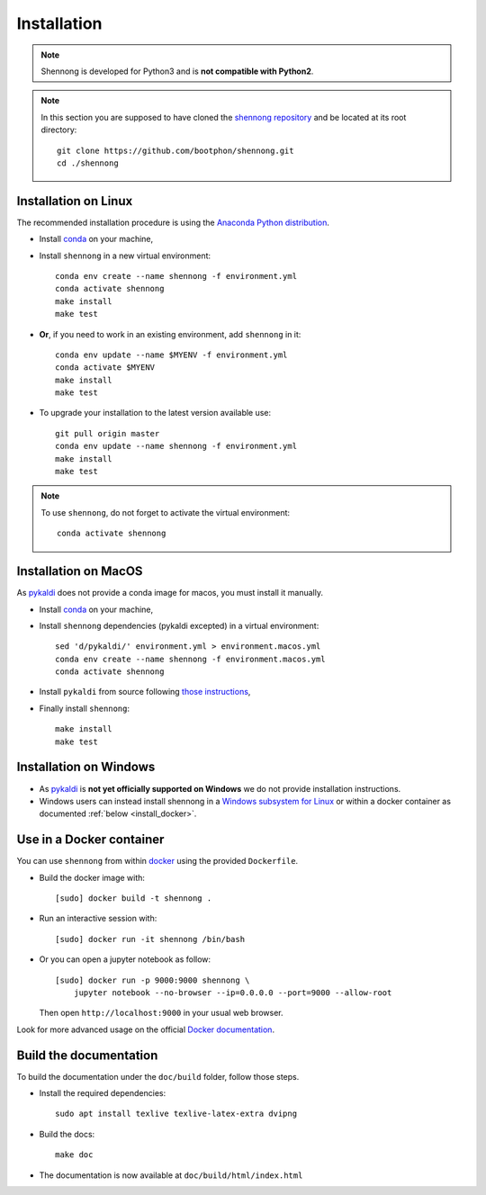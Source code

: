 .. _installation:


Installation
============

.. note::

   Shennong is developed for Python3 and is **not compatible with
   Python2**.

.. note::

   In this section you are supposed to have cloned the `shennong
   repository <https://github.com/bootphon/shennong>`_ and be located
   at its root directory::

     git clone https://github.com/bootphon/shennong.git
     cd ./shennong


Installation on Linux
---------------------

The recommended installation procedure is using the `Anaconda Python
distribution <https://www.anaconda.com>`_.

* Install `conda <https://conda.io/miniconda.html>`_ on your machine,

* Install ``shennong`` in a new virtual environment::

    conda env create --name shennong -f environment.yml
    conda activate shennong
    make install
    make test

* **Or**, if you need to work in an existing environment, add
  ``shennong`` in it::

    conda env update --name $MYENV -f environment.yml
    conda activate $MYENV
    make install
    make test

* To upgrade your installation to the latest version available use::

    git pull origin master
    conda env update --name shennong -f environment.yml
    make install
    make test

.. note::

   To use ``shennong``, do not forget to activate the virtual environment::

     conda activate shennong


Installation on MacOS
---------------------

As `pykaldi <https://github.com/pykaldi/pykaldi>`_ does not provide a
conda image for macos, you must install it manually.

* Install `conda <https://conda.io/miniconda.html>`_ on your machine,

* Install ``shennong`` dependencies (pykaldi excepted) in a virtual environment::

    sed 'd/pykaldi/' environment.yml > environment.macos.yml
    conda env create --name shennong -f environment.macos.yml
    conda activate shennong

* Install ``pykaldi`` from source following `those instructions
  <https://github.com/pykaldi/pykaldi#from-source>`_,

* Finally install ``shennong``::

    make install
    make test


Installation on Windows
-----------------------

* As `pykaldi <https://github.com/pykaldi/pykaldi>`_ is **not yet
  officially supported on Windows** we do not provide installation
  instructions.

* Windows users can instead install shennong in a `Windows subsystem
  for Linux <https://docs.microsoft.com/en-us/windows/wsl/about>`_ or
  within a docker container as documented :ref:`below
  <install_docker>`.


.. _install_docker:

Use in a Docker container
-------------------------

You can use ``shennong`` from within `docker
<https://docs.docker.com>`_ using the provided ``Dockerfile``.

* Build the docker image with::

    [sudo] docker build -t shennong .

* Run an interactive session with::

    [sudo] docker run -it shennong /bin/bash

* Or you can open a jupyter notebook as follow::

    [sudo] docker run -p 9000:9000 shennong \
        jupyter notebook --no-browser --ip=0.0.0.0 --port=9000 --allow-root

  Then open ``http://localhost:9000`` in your usual web browser.

Look for more advanced usage on the official `Docker documentation
<https://docs.docker.com>`_.


Build the documentation
-----------------------


To build the documentation under the ``doc/build`` folder, follow
those steps.

* Install the required dependencies::

        sudo apt install texlive texlive-latex-extra dvipng

* Build the docs::

        make doc

* The documentation is now available at ``doc/build/html/index.html``
